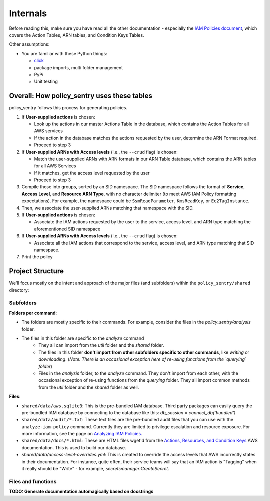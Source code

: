 Internals
---------------

Before reading this, make sure you have read all the other documentation - especially the `IAM Policies document <https://policy-sentry.readthedocs.io/en/latest/iam-knowledge/iam-policies.html>`_\ , which covers the Action Tables, ARN tables, and Condition Keys Tables.

Other assumptions:

* You are familiar with these Python things:

  * `click <https://click.palletsprojects.com/en/7.x/>`_
  * package imports, multi folder management
  * PyPi
  * Unit testing

Overall: How policy_sentry uses these tables
^^^^^^^^^^^^^^^^^^^^^^^^^^^^^^^^^^^^^^^^^^^^

policy_sentry follows this process for generating policies.


#. If **User-supplied actions** is chosen:

   * Look up the actions in our master Actions Table in the database, which contains the Action Tables for all AWS services
   * If the action in the database matches the actions requested by the user, determine the ARN Format required.
   * Proceed to step 3

#. If **User-supplied ARNs with Access levels** (i.e., the ``--crud`` flag) is chosen:

   * Match the user-supplied ARNs with ARN formats in our ARN Table database, which contains the ARN tables for all AWS Services
   * If it matches, get the access level requested by the user
   * Proceed to step 3

#. Compile those into groups, sorted by an SID namespace. The SID namespace follows the format of **Service**\ , **Access Level**\ , and **Resource ARN Type**\ , with no character delimiter (to meet AWS IAM Policy formatting expectations). For example, the namespace could be ``SsmReadParameter``\ , ``KmsReadKey``\ , or ``Ec2TagInstance``.
#. Then, we associate the user-supplied ARNs matching that namespace with the SID.
#. If **User-supplied actions** is chosen:

   * Associate the IAM actions requested by the user to the service, access level, and ARN type matching the aforementioned SID namespace

#. If **User-supplied ARNs with Access levels** (i.e., the ``--crud`` flag) is chosen:

   * Associate all the IAM actions that correspond to the service, access level, and ARN type matching that SID namespace.

#. Print the policy

Project Structure
^^^^^^^^^^^^^^^^^

We'll focus mostly on the intent and approach of the major files (and subfolders) within the ``policy_sentry/shared`` directory:

Subfolders
~~~~~~~~~~

**Folders per command**:

* The folders are mostly specific to their commands. For example, consider the files in the `policy_sentry/analysis` folder.
* The files in this folder are specific to the `analyze` command
   - They all can import from the `util` folder and the `shared` folder.
   - The files in this folder **don't import from other subfolders specific to other commands**, like `writing` or `downloading`. (*Note: There is an occasional exception here of re-using functions from the `querying` folder*)
   - Files in the `analysis` folder,  to the `analyze` command. They don't import from each other, with the occasional exception of re-using functions from the `querying` folder. They all import common methods from the `util` folder and the `shared` folder as well.


**Files**:

* ``shared/data/aws.sqlite3``\ : This is the pre-bundled IAM database. Third party packages can easily query the pre-bundled IAM database by connecting to the database like this: `db_session = connect_db('bundled')`
* ``shared/data/audit/*.txt``\ : These text files are the pre-bundled audit files that you can use with the ``analyze-iam-policy`` command. Currently they are limited to privilege escalation and resource exposure. For more information, see the page on `Analyzing IAM Policies <Analyzing-IAM-Policies>`_.
* ``shared/data/docs/*.html``\ : These are HTML files wget'd from the `Actions, Resources, and Condition Keys <2>`_ AWS documentation. This is used to build our database.
* `shared/data/access-level-overrides.yml`: This is created to override the access levels that AWS incorrectly states in their documentation. For instance, quite often, their service teams will say that an IAM action is "Tagging" when it really should be "Write" - for example, `secretsmanager:CreateSecret`.

Files and functions
~~~~~~~~~~~~~~~~~~~~

**TODO: Generate documentation automagically based on docstrings**
